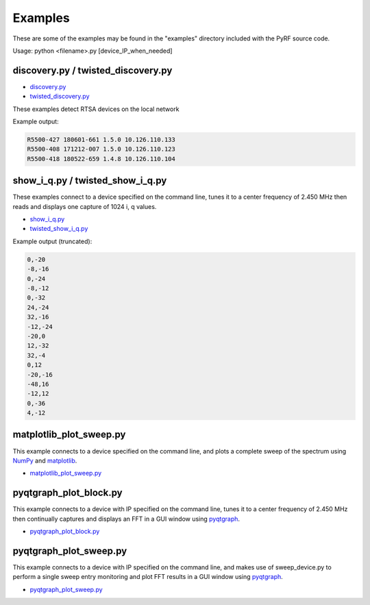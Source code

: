 
Examples
========

These are some of the examples may be found in the "examples" directory included
with the PyRF source code.

Usage: python <filename>.py [device_IP_when_needed]

discovery.py / twisted_discovery.py
-----------------------------------

* `discovery.py <https://github.com/pyrf/pyrf/blob/master/examples/discovery.py>`_
* `twisted_discovery.py <https://github.com/pyrf/pyrf/blob/master/examples/twisted_discovery.py>`_

These examples detect RTSA devices on the local network

Example output:

.. code-block:: none

   R5500-427 180601-661 1.5.0 10.126.110.133
   R5500-408 171212-007 1.5.0 10.126.110.123
   R5500-418 180522-659 1.4.8 10.126.110.104

.. _twisted-show-i-q:

show_i_q.py / twisted_show_i_q.py
---------------------------------

These examples connect to a device specified on the command line,
tunes it to a center frequency of 2.450 MHz
then reads and displays one capture of 1024 i, q values.

* `show_i_q.py <https://github.com/pyrf/pyrf/blob/master/examples/show_i_q.py>`_
* `twisted_show_i_q.py <https://github.com/pyrf/pyrf/blob/master/examples/twisted_show_i_q.py>`_

Example output (truncated):

.. code-block:: none

   0,-20
   -8,-16
   0,-24
   -8,-12
   0,-32
   24,-24
   32,-16
   -12,-24
   -20,0
   12,-32
   32,-4
   0,12
   -20,-16
   -48,16
   -12,12
   0,-36
   4,-12


matplotlib_plot_sweep.py
------------------------

This example connects to a device specified on the command line,
and plots a complete sweep of the spectrum using NumPy_ and matplotlib_.

* `matplotlib_plot_sweep.py <https://github.com/pyrf/pyrf/blob/master/examples/matplotlib_plot_sweep.py>`_

.. _NumPy: http://numpy.scipy.org/
.. _matplotlib: http://matplotlib.org/


pyqtgraph_plot_block.py
-----------------------

This example connects to a device with IP specified on the command line,
tunes it to a center frequency of 2.450 MHz then continually captures
and displays an FFT in a GUI window using pyqtgraph_.

.. _pyqtgraph: http://pyqtgraph.org/

* `pyqtgraph_plot_block.py <https://github.com/pyrf/pyrf/blob/master/examples/pyqtgraph_plot_block.py>`_

pyqtgraph_plot_sweep.py
-----------------------

This example connects to a device with IP specified on the command line,
and makes use of sweep_device.py to perform a single sweep entry
monitoring and plot FFT results in a GUI window using pyqtgraph_.

.. _pyqtgraph: http://pyqtgraph.org/

* `pyqtgraph_plot_sweep.py <https://github.com/pyrf/pyrf/blob/master/examples/pyqtgraph_plot_sweep.py>`_
